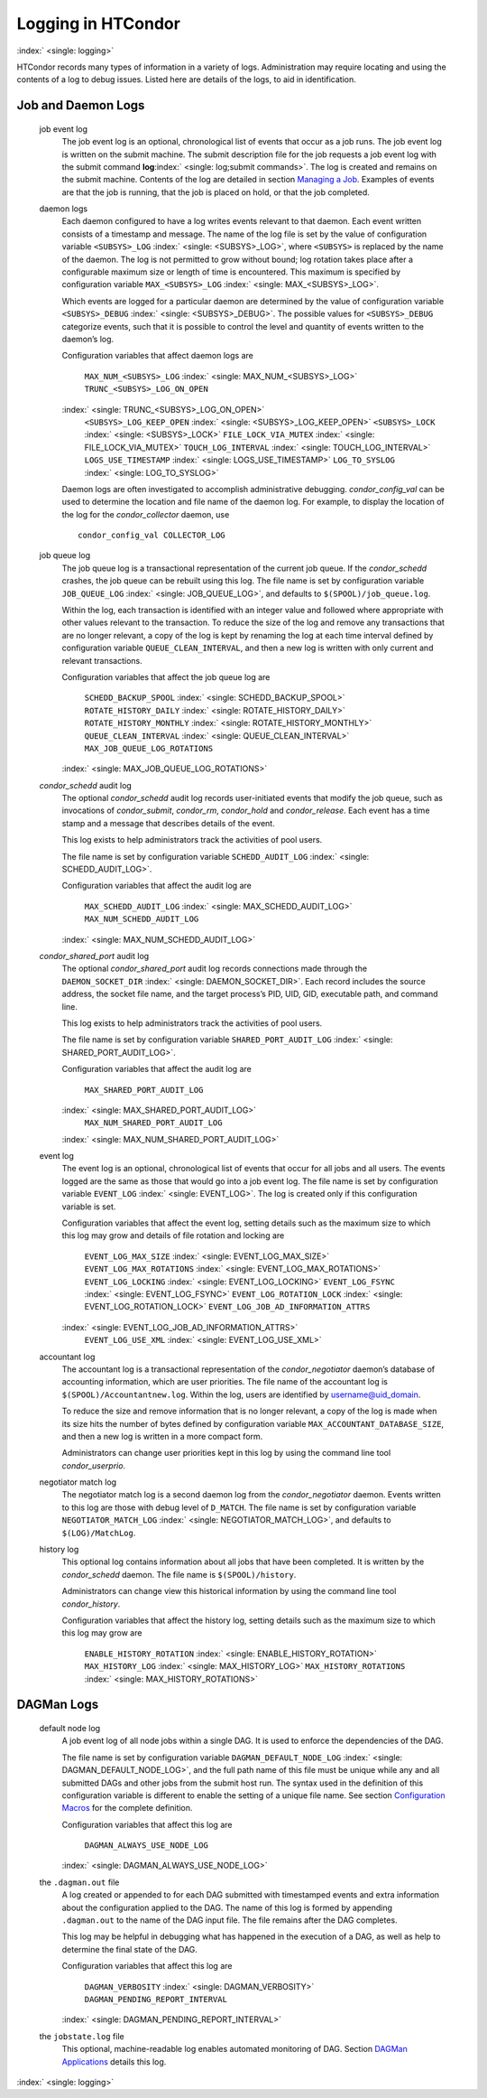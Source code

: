       

Logging in HTCondor
===================

:index:` <single: logging>`

HTCondor records many types of information in a variety of logs.
Administration may require locating and using the contents of a log to
debug issues. Listed here are details of the logs, to aid in
identification.

Job and Daemon Logs
-------------------

 job event log
    The job event log is an optional, chronological list of events that
    occur as a job runs. The job event log is written on the submit
    machine. The submit description file for the job requests a job
    event log with the submit command
    **log**\ :index:` <single: log;submit commands>`. The log is created
    and remains on the submit machine. Contents of the log are detailed
    in section \ `Managing a
    Job <../users-manual/managing-a-job.html>`__. Examples of events are
    that the job is running, that the job is placed on hold, or that the
    job completed.
 daemon logs
    Each daemon configured to have a log writes events relevant to that
    daemon. Each event written consists of a timestamp and message. The
    name of the log file is set by the value of configuration variable
    ``<SUBSYS>_LOG`` :index:` <single: <SUBSYS>_LOG>`, where ``<SUBSYS>`` is
    replaced by the name of the daemon. The log is not permitted to grow
    without bound; log rotation takes place after a configurable maximum
    size or length of time is encountered. This maximum is specified by
    configuration variable ``MAX_<SUBSYS>_LOG``
    :index:` <single: MAX_<SUBSYS>_LOG>`.

    Which events are logged for a particular daemon are determined by
    the value of configuration variable ``<SUBSYS>_DEBUG``
    :index:` <single: <SUBSYS>_DEBUG>`. The possible values for
    ``<SUBSYS>_DEBUG`` categorize events, such that it is possible to
    control the level and quantity of events written to the daemon’s
    log.

    Configuration variables that affect daemon logs are

     ``MAX_NUM_<SUBSYS>_LOG`` :index:` <single: MAX_NUM_<SUBSYS>_LOG>`
     ``TRUNC_<SUBSYS>_LOG_ON_OPEN``
    :index:` <single: TRUNC_<SUBSYS>_LOG_ON_OPEN>`
     ``<SUBSYS>_LOG_KEEP_OPEN`` :index:` <single: <SUBSYS>_LOG_KEEP_OPEN>`
     ``<SUBSYS>_LOCK`` :index:` <single: <SUBSYS>_LOCK>`
     ``FILE_LOCK_VIA_MUTEX`` :index:` <single: FILE_LOCK_VIA_MUTEX>`
     ``TOUCH_LOG_INTERVAL`` :index:` <single: TOUCH_LOG_INTERVAL>`
     ``LOGS_USE_TIMESTAMP`` :index:` <single: LOGS_USE_TIMESTAMP>`
     ``LOG_TO_SYSLOG`` :index:` <single: LOG_TO_SYSLOG>`

    Daemon logs are often investigated to accomplish administrative
    debugging. *condor\_config\_val* can be used to determine the
    location and file name of the daemon log. For example, to display
    the location of the log for the *condor\_collector* daemon, use

    ::

          condor_config_val COLLECTOR_LOG

 job queue log
    The job queue log is a transactional representation of the current
    job queue. If the *condor\_schedd* crashes, the job queue can be
    rebuilt using this log. The file name is set by configuration
    variable ``JOB_QUEUE_LOG`` :index:` <single: JOB_QUEUE_LOG>`, and
    defaults to ``$(SPOOL)/job_queue.log``.

    Within the log, each transaction is identified with an integer value
    and followed where appropriate with other values relevant to the
    transaction. To reduce the size of the log and remove any
    transactions that are no longer relevant, a copy of the log is kept
    by renaming the log at each time interval defined by configuration
    variable ``QUEUE_CLEAN_INTERVAL``, and then a new log is written
    with only current and relevant transactions.

    Configuration variables that affect the job queue log are

     ``SCHEDD_BACKUP_SPOOL`` :index:` <single: SCHEDD_BACKUP_SPOOL>`
     ``ROTATE_HISTORY_DAILY`` :index:` <single: ROTATE_HISTORY_DAILY>`
     ``ROTATE_HISTORY_MONTHLY`` :index:` <single: ROTATE_HISTORY_MONTHLY>`
     ``QUEUE_CLEAN_INTERVAL`` :index:` <single: QUEUE_CLEAN_INTERVAL>`
     ``MAX_JOB_QUEUE_LOG_ROTATIONS``
    :index:` <single: MAX_JOB_QUEUE_LOG_ROTATIONS>`

 *condor\_schedd* audit log
    The optional *condor\_schedd* audit log records user-initiated
    events that modify the job queue, such as invocations of
    *condor\_submit*, *condor\_rm*, *condor\_hold* and
    *condor\_release*. Each event has a time stamp and a message that
    describes details of the event.

    This log exists to help administrators track the activities of pool
    users.

    The file name is set by configuration variable ``SCHEDD_AUDIT_LOG``
    :index:` <single: SCHEDD_AUDIT_LOG>`.

    Configuration variables that affect the audit log are

     ``MAX_SCHEDD_AUDIT_LOG`` :index:` <single: MAX_SCHEDD_AUDIT_LOG>`
     ``MAX_NUM_SCHEDD_AUDIT_LOG``
    :index:` <single: MAX_NUM_SCHEDD_AUDIT_LOG>`

 *condor\_shared\_port* audit log
    The optional *condor\_shared\_port* audit log records connections
    made through the ``DAEMON_SOCKET_DIR``
    :index:` <single: DAEMON_SOCKET_DIR>`. Each record includes the source
    address, the socket file name, and the target process’s PID, UID,
    GID, executable path, and command line.

    This log exists to help administrators track the activities of pool
    users.

    The file name is set by configuration variable
    ``SHARED_PORT_AUDIT_LOG`` :index:` <single: SHARED_PORT_AUDIT_LOG>`.

    Configuration variables that affect the audit log are

     ``MAX_SHARED_PORT_AUDIT_LOG``
    :index:` <single: MAX_SHARED_PORT_AUDIT_LOG>`
     ``MAX_NUM_SHARED_PORT_AUDIT_LOG``
    :index:` <single: MAX_NUM_SHARED_PORT_AUDIT_LOG>`

 event log
    The event log is an optional, chronological list of events that
    occur for all jobs and all users. The events logged are the same as
    those that would go into a job event log. The file name is set by
    configuration variable ``EVENT_LOG`` :index:` <single: EVENT_LOG>`. The
    log is created only if this configuration variable is set.

    Configuration variables that affect the event log, setting details
    such as the maximum size to which this log may grow and details of
    file rotation and locking are

     ``EVENT_LOG_MAX_SIZE`` :index:` <single: EVENT_LOG_MAX_SIZE>`
     ``EVENT_LOG_MAX_ROTATIONS`` :index:` <single: EVENT_LOG_MAX_ROTATIONS>`
     ``EVENT_LOG_LOCKING`` :index:` <single: EVENT_LOG_LOCKING>`
     ``EVENT_LOG_FSYNC`` :index:` <single: EVENT_LOG_FSYNC>`
     ``EVENT_LOG_ROTATION_LOCK`` :index:` <single: EVENT_LOG_ROTATION_LOCK>`
     ``EVENT_LOG_JOB_AD_INFORMATION_ATTRS``
    :index:` <single: EVENT_LOG_JOB_AD_INFORMATION_ATTRS>`
     ``EVENT_LOG_USE_XML`` :index:` <single: EVENT_LOG_USE_XML>`

 accountant log
    The accountant log is a transactional representation of the
    *condor\_negotiator* daemon’s database of accounting information,
    which are user priorities. The file name of the accountant log is
    ``$(SPOOL)/Accountantnew.log``. Within the log, users are identified
    by username@uid\_domain.

    To reduce the size and remove information that is no longer
    relevant, a copy of the log is made when its size hits the number of
    bytes defined by configuration variable
    ``MAX_ACCOUNTANT_DATABASE_SIZE``, and then a new log is written in a
    more compact form.

    Administrators can change user priorities kept in this log by using
    the command line tool *condor\_userprio*.

 negotiator match log
    The negotiator match log is a second daemon log from the
    *condor\_negotiator* daemon. Events written to this log are those
    with debug level of ``D_MATCH``. The file name is set by
    configuration variable ``NEGOTIATOR_MATCH_LOG``
    :index:` <single: NEGOTIATOR_MATCH_LOG>`, and defaults to
    ``$(LOG)/MatchLog``.
 history log
    This optional log contains information about all jobs that have been
    completed. It is written by the *condor\_schedd* daemon. The file
    name is ``$(SPOOL)/history``.

    Administrators can change view this historical information by using
    the command line tool *condor\_history*.

    Configuration variables that affect the history log, setting details
    such as the maximum size to which this log may grow are

     ``ENABLE_HISTORY_ROTATION`` :index:` <single: ENABLE_HISTORY_ROTATION>`
     ``MAX_HISTORY_LOG`` :index:` <single: MAX_HISTORY_LOG>`
     ``MAX_HISTORY_ROTATIONS`` :index:` <single: MAX_HISTORY_ROTATIONS>`

DAGMan Logs
-----------

 default node log
    A job event log of all node jobs within a single DAG. It is used to
    enforce the dependencies of the DAG.

    The file name is set by configuration variable
    ``DAGMAN_DEFAULT_NODE_LOG`` :index:` <single: DAGMAN_DEFAULT_NODE_LOG>`,
    and the full path name of this file must be unique while any and all
    submitted DAGs and other jobs from the submit host run. The syntax
    used in the definition of this configuration variable is different
    to enable the setting of a unique file name. See
    section \ `Configuration
    Macros <../admin-manual/configuration-macros.html>`__ for the
    complete definition.

    Configuration variables that affect this log are

     ``DAGMAN_ALWAYS_USE_NODE_LOG``
    :index:` <single: DAGMAN_ALWAYS_USE_NODE_LOG>`

 the ``.dagman.out`` file
    A log created or appended to for each DAG submitted with timestamped
    events and extra information about the configuration applied to the
    DAG. The name of this log is formed by appending ``.dagman.out`` to
    the name of the DAG input file. The file remains after the DAG
    completes.

    This log may be helpful in debugging what has happened in the
    execution of a DAG, as well as help to determine the final state of
    the DAG.

    Configuration variables that affect this log are

     ``DAGMAN_VERBOSITY`` :index:` <single: DAGMAN_VERBOSITY>`
     ``DAGMAN_PENDING_REPORT_INTERVAL``
    :index:` <single: DAGMAN_PENDING_REPORT_INTERVAL>`

 the ``jobstate.log`` file
    This optional, machine-readable log enables automated monitoring of
    DAG. Section \ `DAGMan
    Applications <../users-manual/dagman-applications.html>`__ details
    this log.

:index:` <single: logging>`

      

